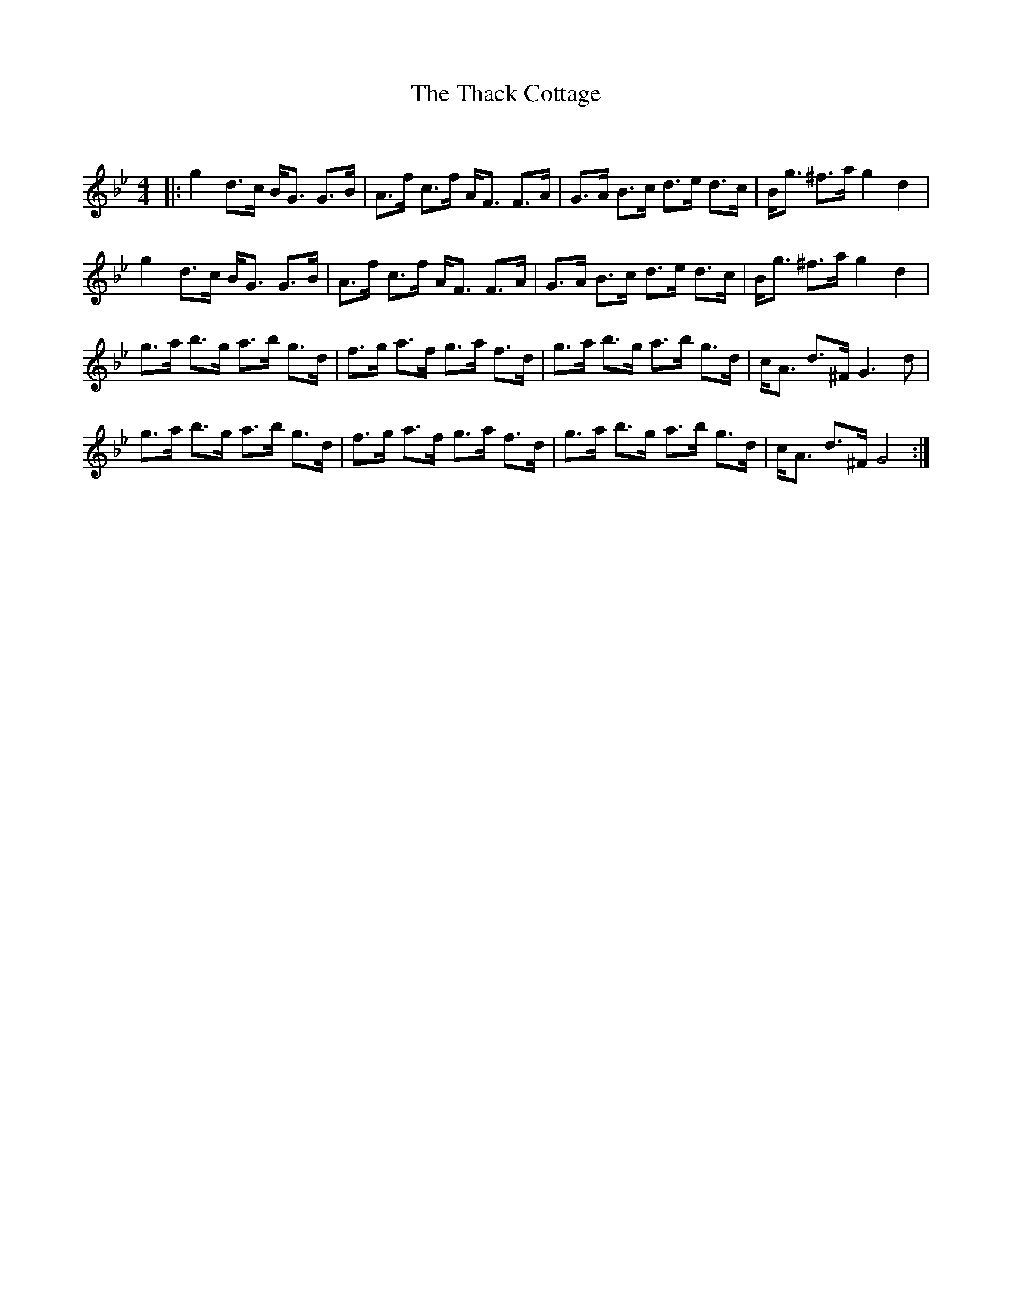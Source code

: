 X:1
T: The Thack Cottage
C:
R:Strathspey
Q: 128
K:Gm
M:4/4
L:1/16
|:g4 d3c BG3 G3B|A3f c3f AF3 F3A|G3A B3c d3e d3c|Bg3 ^f3a g4 d4|
g4 d3c BG3 G3B|A3f c3f AF3 F3A|G3A B3c d3e d3c|Bg3 ^f3a g4 d4|
g3a b3g a3b g3d|f3g a3f g3a f3d|g3a b3g a3b g3d|cA3 d3^F G6 d2|
g3a b3g a3b g3d|f3g a3f g3a f3d|g3a b3g a3b g3d|cA3 d3^F G8:|
